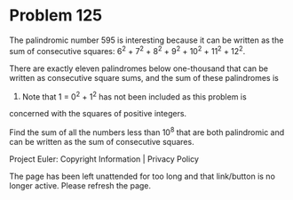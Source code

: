 *   Problem 125

   The palindromic number 595 is interesting because it can be written as the
   sum of consecutive squares: 6^2 + 7^2 + 8^2 + 9^2 + 10^2 + 11^2 + 12^2.

   There are exactly eleven palindromes below one-thousand that can be
   written as consecutive square sums, and the sum of these palindromes is
   4164. Note that 1 = 0^2 + 1^2 has not been included as this problem is
   concerned with the squares of positive integers.

   Find the sum of all the numbers less than 10^8 that are both palindromic
   and can be written as the sum of consecutive squares.

   Project Euler: Copyright Information | Privacy Policy

   The page has been left unattended for too long and that link/button is no
   longer active. Please refresh the page.
